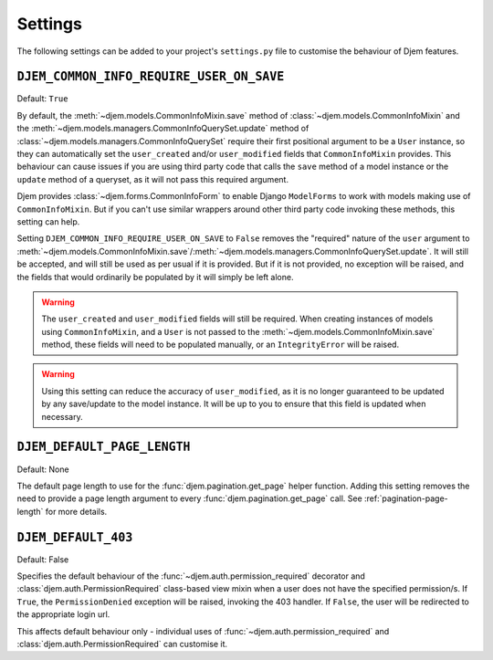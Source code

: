 ========
Settings
========

The following settings can be added to your project's ``settings.py`` file to customise the behaviour of Djem features.


.. setting:: DJEM_COMMON_INFO_REQUIRE_USER_ON_SAVE

``DJEM_COMMON_INFO_REQUIRE_USER_ON_SAVE``
=========================================

.. versionadded:: 0.4

Default: ``True``

By default, the :meth:`~djem.models.CommonInfoMixin.save` method of :class:`~djem.models.CommonInfoMixin` and the :meth:`~djem.models.managers.CommonInfoQuerySet.update` method of :class:`~djem.models.managers.CommonInfoQuerySet` require their first positional argument to be a ``User`` instance, so they can automatically set the ``user_created`` and/or ``user_modified`` fields that ``CommonInfoMixin`` provides. This behaviour can cause issues if you are using third party code that calls the ``save`` method of a model instance or the ``update`` method of a queryset, as it will not pass this required argument.

Djem provides :class:`~djem.forms.CommonInfoForm` to enable Django ``ModelForms`` to work with models making use of ``CommonInfoMixin``. But if you can't use similar wrappers around other third party code invoking these methods, this setting can help.

Setting ``DJEM_COMMON_INFO_REQUIRE_USER_ON_SAVE`` to ``False`` removes the "required" nature of the ``user`` argument to :meth:`~djem.models.CommonInfoMixin.save`/:meth:`~djem.models.managers.CommonInfoQuerySet.update`. It will still be accepted, and will still be used as per usual if it is provided. But if it is not provided, no exception will be raised, and the fields that would ordinarily be populated by it will simply be left alone.

.. warning::

    The ``user_created`` and ``user_modified`` fields will still be required. When creating instances of models using ``CommonInfoMixin``, and a ``User`` is not passed to the :meth:`~djem.models.CommonInfoMixin.save` method, these fields will need to be populated manually, or an ``IntegrityError`` will be raised.

.. warning::

    Using this setting can reduce the accuracy of ``user_modified``, as it is no longer guaranteed to be updated by any save/update to the model instance. It will be up to you to ensure that this field is updated when necessary.


.. setting:: DJEM_DEFAULT_PAGE_LENGTH

``DJEM_DEFAULT_PAGE_LENGTH``
============================

.. versionadded:: 0.5

Default: None

The default page length to use for the :func:`djem.pagination.get_page` helper function. Adding this setting removes the need to provide a page length argument to every :func:`djem.pagination.get_page` call. See :ref:`pagination-page-length` for more details.



.. setting:: DJEM_DEFAULT_403

``DJEM_DEFAULT_403``
====================

.. versionadded:: 0.5

Default: False

Specifies the default behaviour of the :func:`~djem.auth.permission_required` decorator and :class:`djem.auth.PermissionRequired` class-based view mixin when a user does not have the specified permission/s. If ``True``, the ``PermissionDenied`` exception will be raised, invoking the 403 handler. If ``False``, the user will be redirected to the appropriate login url.

This affects default behaviour only - individual uses of :func:`~djem.auth.permission_required` and :class:`djem.auth.PermissionRequired` can customise it.
